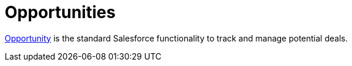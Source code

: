 = Opportunities

https://help.salesforce.com/articleView?id=sf.opportunities.htm&type=5[Opportunity]
is the standard Salesforce functionality to track and manage potential
deals.
